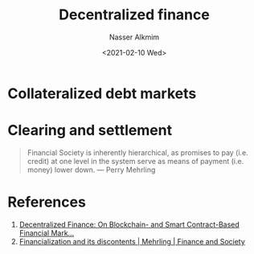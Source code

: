#+options: ':nil *:t -:t ::t <:t H:3 \n:nil ^:t arch:headline
#+options: author:t broken-links:nil c:nil creator:nil
#+options: d:(not "LOGBOOK") date:t e:t email:nil f:t inline:t num:t
#+options: p:nil pri:nil prop:nil stat:t tags:t tasks:t tex:t
#+options: timestamp:t title:t toc:t todo:t |:t
#+title: Decentralized finance
#+date: <2021-02-10 Wed>
#+author: Nasser Alkmim
#+email: nasser.alkmim@gmail.com
#+language: en
#+select_tags: export
#+exclude_tags: noexport
#+creator: Emacs 27.1 (Org mode 9.4.3)
#+draft: t
#+tags[]: finance
* Collateralized debt markets
* Clearing and settlement

#+begin_quote
Financial Society is inherently hierarchical, as promises to pay (i.e. credit) at one level in the system serve as means of payment (i.e. money) lower down. --- Perry Mehrling
#+end_quote


* References
1. [[https://research.stlouisfed.org/publications/review/2021/02/05/decentralized-finance-on-blockchain-and-smart-contract-based-financial-markets?utm_source=twitter&utm_medium=SM&utm_content=stlouisfed&utm_campaign=f0e83c05-c5ab-4e46-b80d-b70fcf0c0a27][Decentralized Finance: On Blockchain- and Smart Contract-Based Financial Mark...]] 
2. [[http://financeandsociety.ed.ac.uk/ojs-images/financeandsociety/FS_EarlyView_Mehrling.html][Financialization and its discontents | Mehrling | Finance and Society]]
